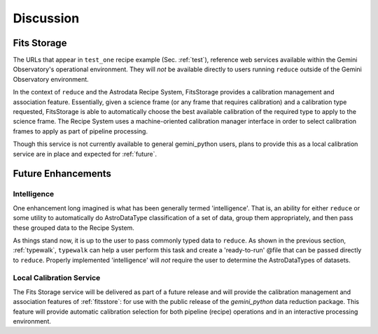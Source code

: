 .. discuss:
.. include install

Discussion
==========
.. _fitsstore:

Fits Storage
------------

The URLs that appear in ``test_one`` recipe example (Sec. :ref:`test`), reference 
web services available within the Gemini Observatory's operational environment. 
They will `not` be available directly to users running ``reduce`` outside of the 
Gemini Observatory environment.

In the context of ``reduce`` and the Astrodata Recipe System, FitsStorage provides 
a calibration management and association feature. Essentially, given a science 
frame (or any frame that requires calibration) and a calibration 
type requested, FitsStorage is able to automatically choose the best available 
calibration of the required type to apply to the science frame. The Recipe System
uses a machine-oriented calibration manager interface in order to select 
calibration frames to apply as part of pipeline processing.

Though this service is not currently available to general gemini_python users,
plans to provide this as a local calibration service are in place and expected
for :ref:`future`. 

.. _future:

Future Enhancements
-------------------

Intelligence
++++++++++++
One enhancement long imagined is what has been generally termed 'intelligence'. 
That is, an ability for either ``reduce`` or some utility to automatically do
AstroDataType classification of a set of data, group them appropriately, and
then pass these grouped data to the Recipe System.

As things stand now, it is up to the user to pass commonly typed data to 
``reduce``. As shown in the previous section, :ref:`typewalk`, ``typewalk`` 
can help a user perform this task and create a 'ready-to-run' @file that can 
be passed directly to ``reduce``. Properly implemented 'intelligence' will 
`not` require the user to determine the AstroDataTypes of datasets.


Local Calibration Service
+++++++++++++++++++++++++
The Fits Storage service will be delivered as part of a future release and will
provide the calibration management and association features of :ref:`fitsstore`: 
for use with the public release of the `gemini_python` data reduction package. 
This feature will provide automatic calibration selection for both pipeline 
(recipe) operations and in an interactive processing environment.
